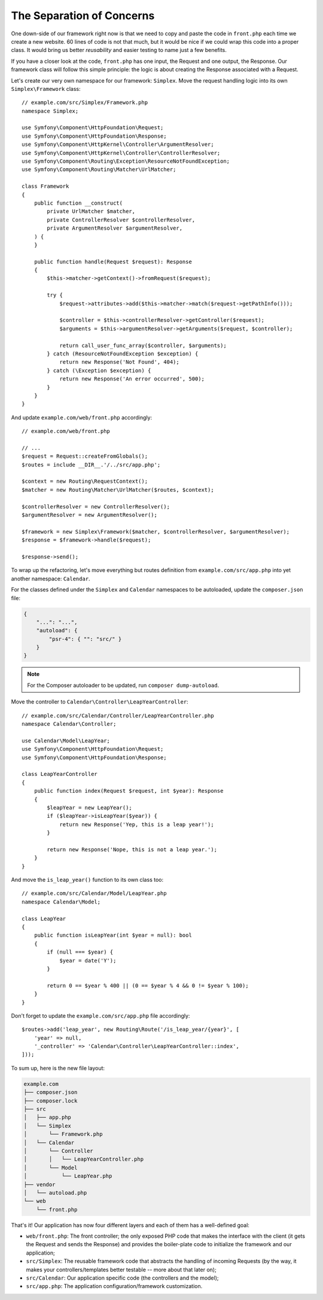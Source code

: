 The Separation of Concerns
==========================

One down-side of our framework right now is that we need to copy and paste the
code in ``front.php`` each time we create a new website. 60 lines of code is
not that much, but it would be nice if we could wrap this code into a proper
class. It would bring us better *reusability* and easier testing to name just
a few benefits.

If you have a closer look at the code, ``front.php`` has one input, the
Request and one output, the Response. Our framework class will follow this
simple principle: the logic is about creating the Response associated with a
Request.

Let's create our very own namespace for our framework: ``Simplex``. Move the
request handling logic into its own ``Simplex\Framework`` class::

    // example.com/src/Simplex/Framework.php
    namespace Simplex;

    use Symfony\Component\HttpFoundation\Request;
    use Symfony\Component\HttpFoundation\Response;
    use Symfony\Component\HttpKernel\Controller\ArgumentResolver;
    use Symfony\Component\HttpKernel\Controller\ControllerResolver;
    use Symfony\Component\Routing\Exception\ResourceNotFoundException;
    use Symfony\Component\Routing\Matcher\UrlMatcher;

    class Framework
    {
        public function __construct(
            private UrlMatcher $matcher,
            private ControllerResolver $controllerResolver,
            private ArgumentResolver $argumentResolver,
        ) {
        }

        public function handle(Request $request): Response
        {
            $this->matcher->getContext()->fromRequest($request);

            try {
                $request->attributes->add($this->matcher->match($request->getPathInfo()));

                $controller = $this->controllerResolver->getController($request);
                $arguments = $this->argumentResolver->getArguments($request, $controller);

                return call_user_func_array($controller, $arguments);
            } catch (ResourceNotFoundException $exception) {
                return new Response('Not Found', 404);
            } catch (\Exception $exception) {
                return new Response('An error occurred', 500);
            }
        }
    }

And update ``example.com/web/front.php`` accordingly::

    // example.com/web/front.php

    // ...
    $request = Request::createFromGlobals();
    $routes = include __DIR__.'/../src/app.php';

    $context = new Routing\RequestContext();
    $matcher = new Routing\Matcher\UrlMatcher($routes, $context);

    $controllerResolver = new ControllerResolver();
    $argumentResolver = new ArgumentResolver();

    $framework = new Simplex\Framework($matcher, $controllerResolver, $argumentResolver);
    $response = $framework->handle($request);

    $response->send();

To wrap up the refactoring, let's move everything but routes definition from
``example.com/src/app.php`` into yet another namespace: ``Calendar``.

For the classes defined under the ``Simplex`` and ``Calendar`` namespaces to
be autoloaded, update the ``composer.json`` file:

.. code-block:: json

    {
        "...": "...",
        "autoload": {
            "psr-4": { "": "src/" }
        }
    }

.. note::

    For the Composer autoloader to be updated, run ``composer dump-autoload``.

Move the controller to ``Calendar\Controller\LeapYearController``::

    // example.com/src/Calendar/Controller/LeapYearController.php
    namespace Calendar\Controller;

    use Calendar\Model\LeapYear;
    use Symfony\Component\HttpFoundation\Request;
    use Symfony\Component\HttpFoundation\Response;

    class LeapYearController
    {
        public function index(Request $request, int $year): Response
        {
            $leapYear = new LeapYear();
            if ($leapYear->isLeapYear($year)) {
                return new Response('Yep, this is a leap year!');
            }

            return new Response('Nope, this is not a leap year.');
        }
    }

And move the ``is_leap_year()`` function to its own class too::

    // example.com/src/Calendar/Model/LeapYear.php
    namespace Calendar\Model;

    class LeapYear
    {
        public function isLeapYear(int $year = null): bool
        {
            if (null === $year) {
                $year = date('Y');
            }

            return 0 == $year % 400 || (0 == $year % 4 && 0 != $year % 100);
        }
    }

Don't forget to update the ``example.com/src/app.php`` file accordingly::

    $routes->add('leap_year', new Routing\Route('/is_leap_year/{year}', [
        'year' => null,
        '_controller' => 'Calendar\Controller\LeapYearController::index',
    ]));

To sum up, here is the new file layout:

.. code-block:: text

    example.com
    ├── composer.json
    ├── composer.lock
    ├── src
    │   ├── app.php
    │   └── Simplex
    │       └── Framework.php
    │   └── Calendar
    │       └── Controller
    │       │   └── LeapYearController.php
    │       └── Model
    │           └── LeapYear.php
    ├── vendor
    │   └── autoload.php
    └── web
        └── front.php

That's it! Our application has now four different layers and each of them has
a well-defined goal:

* ``web/front.php``: The front controller; the only exposed PHP code that
  makes the interface with the client (it gets the Request and sends the
  Response) and provides the boiler-plate code to initialize the framework and
  our application;

* ``src/Simplex``: The reusable framework code that abstracts the handling of
  incoming Requests (by the way, it makes your controllers/templates better
  testable -- more about that later on);

* ``src/Calendar``: Our application specific code (the controllers and the
  model);

* ``src/app.php``: The application configuration/framework customization.
